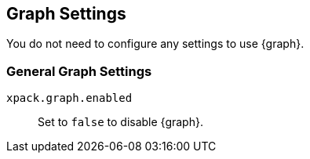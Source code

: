 [[graph-settings]]
== Graph Settings
You do not need to configure any settings to use {graph}.

[float]
[[general-graph-settings]]
=== General Graph Settings
`xpack.graph.enabled`::
Set to `false` to disable {graph}.